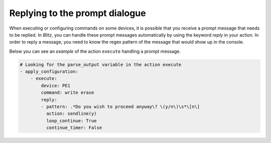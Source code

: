 .. _reply:

Replying to the prompt dialogue
=================================

When executing or configuring commands on some devices, it is possible that you receive
a prompt message that needs to be replied. In *Blitz*, you can handle these prompt messages
automatically by using the keyword `reply` in your action. In order to reply a message,
you need to know the regex pattern of the message that would show up in the console.

Below you can see an `example` of the action ``execute`` handling a prompt message.

.. code-block:: YAML

    # Looking for the parse_output variable in the action execute
    - apply_configuration:
        - execute:
            device: PE1
            command: write erase
            reply:
            - pattern: .*Do you wish to proceed anyway\? \(y/n\)\s*\[n\]
              action: sendline(y)
              loop_continue: True
              continue_timer: False
